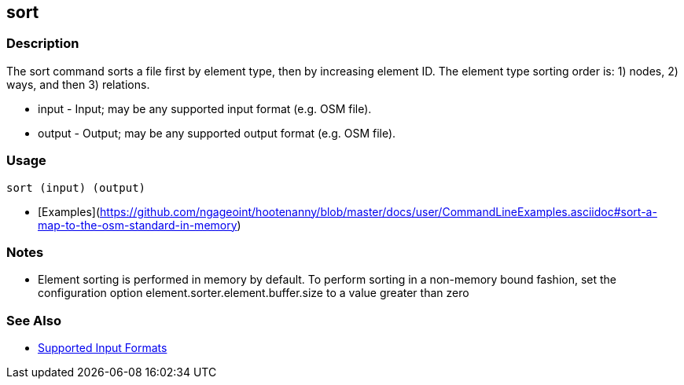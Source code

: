 [[sort]]
== sort

=== Description

The +sort+ command sorts a file first by element type, then by increasing element ID. The element type sorting order 
is: 1) nodes, 2) ways, and then 3) relations.

* +input+  - Input; may be any supported input format (e.g. OSM file).
* +output+ - Output; may be any supported output format (e.g. OSM file).

=== Usage

--------------------------------------
sort (input) (output)
--------------------------------------

* [Examples](https://github.com/ngageoint/hootenanny/blob/master/docs/user/CommandLineExamples.asciidoc#sort-a-map-to-the-osm-standard-in-memory)

=== Notes

* Element sorting is performed in memory by default.  To perform sorting in a non-memory bound fashion, set the 
configuration option +element.sorter.element.buffer.size+ to a value greater than zero

=== See Also

* https://github.com/ngageoint/hootenanny/blob/master/docs/user/SupportedDataFormats.asciidoc#applying-changes-1[Supported Input Formats]


